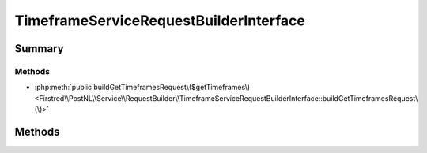 .. rst-class:: phpdoctorst

.. role:: php(code)
	:language: php


TimeframeServiceRequestBuilderInterface
=======================================


.. php:namespace:: Firstred\PostNL\Service\RequestBuilder

.. php:interface:: TimeframeServiceRequestBuilderInterface




Summary
-------

Methods
~~~~~~~

* :php:meth:`public buildGetTimeframesRequest\($getTimeframes\)<Firstred\\PostNL\\Service\\RequestBuilder\\TimeframeServiceRequestBuilderInterface::buildGetTimeframesRequest\(\)>`


Methods
-------

.. rst-class:: public

	.. php:method:: public buildGetTimeframesRequest( $getTimeframes)
	
		.. rst-class:: phpdoc-description
		
			| Build the GetTimeframes request for the REST API\.
			
		
		
		:Parameters:
			* **$getTimeframes** (:any:`Firstred\\PostNL\\Entity\\Request\\GetTimeframes <Firstred\\PostNL\\Entity\\Request\\GetTimeframes>`)  

		
		:Returns: :any:`\\Psr\\Http\\Message\\RequestInterface <Psr\\Http\\Message\\RequestInterface>` 
		:Throws: :any:`\\Firstred\\PostNL\\Exception\\InvalidArgumentException <Firstred\\PostNL\\Exception\\InvalidArgumentException>` 
		:Since: 2.0.0 
	
	

